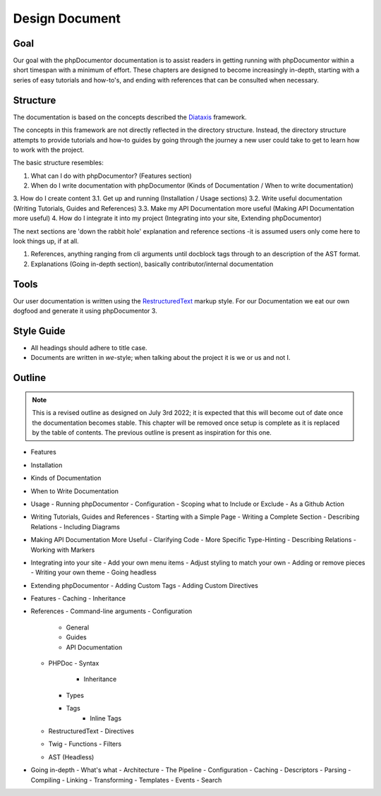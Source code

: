 Design Document
===============

Goal
----

Our goal with the phpDocumentor documentation is to assist readers in getting running with phpDocumentor within a short
timespan with a minimum of effort. These chapters are designed to become increasingly in-depth, starting with a series
of easy tutorials and how-to's, and ending with references that can be consulted when necessary.

Structure
---------

The documentation is based on the concepts described the Diataxis_ framework.

The concepts in this framework are not directly reflected in the directory structure. Instead, the directory structure
attempts to provide tutorials and how-to guides by going through the journey a new user could take to get to learn
how to work with the project.

The basic structure resembles:

1. What can I do with phpDocumentor? (Features section)
2. When do I write documentation with phpDocumentor (Kinds of Documentation / When to write documentation)
3. How do I create content
3.1. Get up and running (Installation / Usage sections)
3.2. Write useful documentation (Writing Tutorials, Guides and References)
3.3. Make my API Documentation more useful (Making API Documentation more useful)
4. How do I integrate it into my project (Integrating into your site, Extending phpDocumentor)

The next sections are 'down the rabbit hole' explanation and reference sections -it is assumed users only come here to
look things up, if at all.

1. References, anything ranging from cli arguments until docblock tags through to an description of the AST format.
2. Explanations (Going in-depth section), basically contributor/internal documentation

Tools
-----

Our user documentation is written using the `RestructuredText`_ markup style. For our Documentation we eat our own
dogfood and generate it using phpDocumentor 3.

Style Guide
-----------

* All headings should adhere to title case.
* Documents are written in *we*-style; when talking about the project it is we or us and not I.

Outline
-------

.. note::

   This is a revised outline as designed on July 3rd 2022; it is expected that this will become out of date once
   the documentation becomes stable. This chapter will be removed once setup is complete as it is replaced by the
   table of contents. The previous outline is present as inspiration for this one.

- Features
- Installation
- Kinds of Documentation
- When to Write Documentation
- Usage
  - Running phpDocumentor
  - Configuration
  - Scoping what to Include or Exclude
  - As a Github Action
- Writing Tutorials, Guides and References
  - Starting with a Simple Page
  - Writing a Complete Section
  - Describing Relations
  - Including Diagrams
- Making API Documentation More Useful
  - Clarifying Code
  - More Specific Type-Hinting
  - Describing Relations
  - Working with Markers
- Integrating into your site
  - Add your own menu items
  - Adjust styling to match your own
  - Adding or remove pieces
  - Writing your own theme
  - Going headless
- Extending phpDocumentor
  - Adding Custom Tags
  - Adding Custom Directives
- Features
  - Caching
  - Inheritance
- References
  - Command-line arguments
  - Configuration
    - General
    - Guides
    - API Documentation
  - PHPDoc
    - Syntax
  	- Inheritance
    - Types
    - Tags
  	- Inline Tags
  - RestructuredText
    - Directives
  - Twig
    - Functions
    - Filters
  - AST (Headless)
- Going in-depth
  - What's what
  - Architecture
  - The Pipeline
  - Configuration
  - Caching
  - Descriptors
  - Parsing
  - Compiling
  - Linking
  - Transforming
  - Templates
  - Events
  - Search

.. _RestructuredText: https://docutils.sourceforge.io/rst.html
.. _Sphinx:           https://www.sphinx-doc.org/
.. _Diataxis:         https://diataxis.fr/
